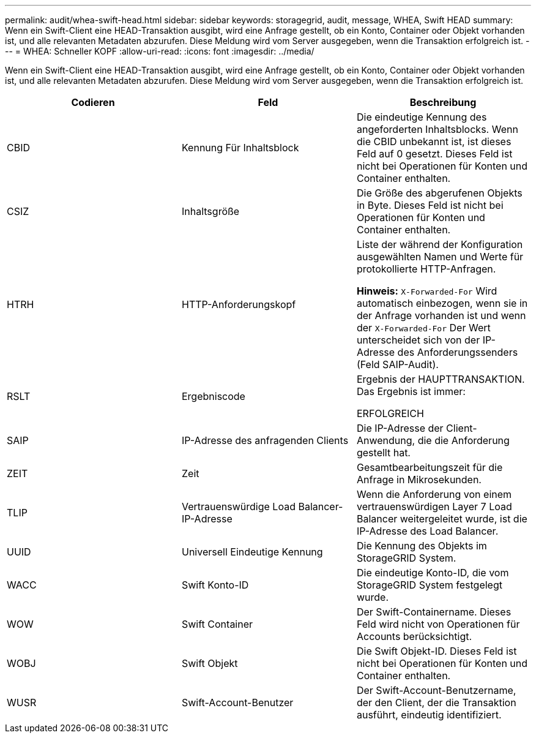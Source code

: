---
permalink: audit/whea-swift-head.html 
sidebar: sidebar 
keywords: storagegrid, audit, message, WHEA, Swift HEAD 
summary: Wenn ein Swift-Client eine HEAD-Transaktion ausgibt, wird eine Anfrage gestellt, ob ein Konto, Container oder Objekt vorhanden ist, und alle relevanten Metadaten abzurufen. Diese Meldung wird vom Server ausgegeben, wenn die Transaktion erfolgreich ist. 
---
= WHEA: Schneller KOPF
:allow-uri-read: 
:icons: font
:imagesdir: ../media/


[role="lead"]
Wenn ein Swift-Client eine HEAD-Transaktion ausgibt, wird eine Anfrage gestellt, ob ein Konto, Container oder Objekt vorhanden ist, und alle relevanten Metadaten abzurufen. Diese Meldung wird vom Server ausgegeben, wenn die Transaktion erfolgreich ist.

|===
| Codieren | Feld | Beschreibung 


 a| 
CBID
 a| 
Kennung Für Inhaltsblock
 a| 
Die eindeutige Kennung des angeforderten Inhaltsblocks. Wenn die CBID unbekannt ist, ist dieses Feld auf 0 gesetzt. Dieses Feld ist nicht bei Operationen für Konten und Container enthalten.



 a| 
CSIZ
 a| 
Inhaltsgröße
 a| 
Die Größe des abgerufenen Objekts in Byte. Dieses Feld ist nicht bei Operationen für Konten und Container enthalten.



 a| 
HTRH
 a| 
HTTP-Anforderungskopf
 a| 
Liste der während der Konfiguration ausgewählten Namen und Werte für protokollierte HTTP-Anfragen.

*Hinweis:* `X-Forwarded-For` Wird automatisch einbezogen, wenn sie in der Anfrage vorhanden ist und wenn der `X-Forwarded-For` Der Wert unterscheidet sich von der IP-Adresse des Anforderungssenders (Feld SAIP-Audit).



 a| 
RSLT
 a| 
Ergebniscode
 a| 
Ergebnis der HAUPTTRANSAKTION. Das Ergebnis ist immer:

ERFOLGREICH



 a| 
SAIP
 a| 
IP-Adresse des anfragenden Clients
 a| 
Die IP-Adresse der Client-Anwendung, die die Anforderung gestellt hat.



 a| 
ZEIT
 a| 
Zeit
 a| 
Gesamtbearbeitungszeit für die Anfrage in Mikrosekunden.



 a| 
TLIP
 a| 
Vertrauenswürdige Load Balancer-IP-Adresse
 a| 
Wenn die Anforderung von einem vertrauenswürdigen Layer 7 Load Balancer weitergeleitet wurde, ist die IP-Adresse des Load Balancer.



 a| 
UUID
 a| 
Universell Eindeutige Kennung
 a| 
Die Kennung des Objekts im StorageGRID System.



 a| 
WACC
 a| 
Swift Konto-ID
 a| 
Die eindeutige Konto-ID, die vom StorageGRID System festgelegt wurde.



 a| 
WOW
 a| 
Swift Container
 a| 
Der Swift-Containername. Dieses Feld wird nicht von Operationen für Accounts berücksichtigt.



 a| 
WOBJ
 a| 
Swift Objekt
 a| 
Die Swift Objekt-ID. Dieses Feld ist nicht bei Operationen für Konten und Container enthalten.



 a| 
WUSR
 a| 
Swift-Account-Benutzer
 a| 
Der Swift-Account-Benutzername, der den Client, der die Transaktion ausführt, eindeutig identifiziert.

|===